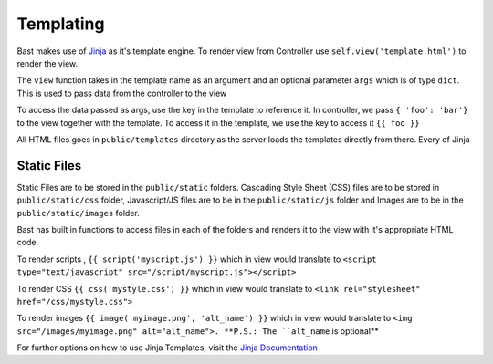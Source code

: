 Templating
===========
Bast makes use of `Jinja <https://jinja.pocoo.org/docs/2.10>`_ as it's template engine. To render view from Controller use ``self.view('template.html')``
to render the view.

The ``view`` function takes in the template name as an argument and an optional parameter ``args`` which is of type ``dict``. This is used to pass data from the controller to the view

To access the data passed as args, use the key in the template to reference it. In controller, we pass ``{ 'foo': 'bar'}`` to the view together with the template.
To access it in the template, we use the key to access it ``{{ foo }}``

All HTML files goes in ``public/templates`` directory as the server loads the templates directly from there. Every of Jinja

Static Files
~~~~~~~~~~~~~~~~~
Static Files are to be stored in the ``public/static`` folders. Cascading Style Sheet (CSS) files are to be stored in ``public/static/css`` folder,
Javascript/JS files are to be in the ``public/static/js`` folder and Images are to be in the ``public/static/images`` folder.

Bast has built in functions to access files in each of the folders and renders it to the view with it's appropriate HTML code.

To render scripts , ``{{ script('myscript.js') }}`` which in view would translate to ``<script type="text/javascript" src="/script/myscript.js"></script>``

To render CSS ``{{ css('mystyle.css') }}`` which in view would translate to ``<link rel="stylesheet" href="/css/mystyle.css">``

To render images ``{{ image('myimage.png', 'alt_name') }}`` which in view would translate to ``<img src="/images/myimage.png" alt="alt_name">. **P.S.: The ``alt_name`` is optional**


For further options on how to use Jinja Templates, visit the `Jinja Documentation <https://jinja.pocoo.org/docs/2.10>`_